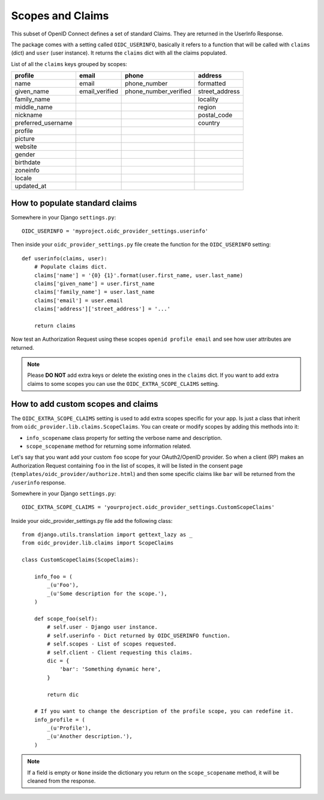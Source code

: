.. _scopesclaims:

Scopes and Claims
#################

This subset of OpenID Connect defines a set of standard Claims. They are returned in the UserInfo Response.

The package comes with a setting called ``OIDC_USERINFO``, basically it refers to a function that will be called with ``claims`` (dict) and ``user`` (user instance). It returns the ``claims`` dict with all the claims populated.

List of all the ``claims`` keys grouped by scopes:

+--------------------+----------------+-----------------------+------------------------+
| profile            | email          | phone                 | address                |
+====================+================+=======================+========================+
| name               | email          | phone_number          | formatted              |
+--------------------+----------------+-----------------------+------------------------+
| given_name         | email_verified | phone_number_verified | street_address         |
+--------------------+----------------+-----------------------+------------------------+
| family_name        |                |                       | locality               |
+--------------------+----------------+-----------------------+------------------------+
| middle_name        |                |                       | region                 |
+--------------------+----------------+-----------------------+------------------------+
| nickname           |                |                       | postal_code            |
+--------------------+----------------+-----------------------+------------------------+
| preferred_username |                |                       | country                |
+--------------------+----------------+-----------------------+------------------------+
| profile            |                |                       |                        |
+--------------------+----------------+-----------------------+------------------------+
| picture            |                |                       |                        |
+--------------------+----------------+-----------------------+------------------------+
| website            |                |                       |                        |
+--------------------+----------------+-----------------------+------------------------+
| gender             |                |                       |                        |
+--------------------+----------------+-----------------------+------------------------+
| birthdate          |                |                       |                        |
+--------------------+----------------+-----------------------+------------------------+
| zoneinfo           |                |                       |                        |
+--------------------+----------------+-----------------------+------------------------+
| locale             |                |                       |                        |
+--------------------+----------------+-----------------------+------------------------+
| updated_at         |                |                       |                        |
+--------------------+----------------+-----------------------+------------------------+

How to populate standard claims
===============================

Somewhere in your Django ``settings.py``::

    OIDC_USERINFO = 'myproject.oidc_provider_settings.userinfo'


Then inside your ``oidc_provider_settings.py`` file create the function for the ``OIDC_USERINFO`` setting::

    def userinfo(claims, user):
        # Populate claims dict.
        claims['name'] = '{0} {1}'.format(user.first_name, user.last_name)
        claims['given_name'] = user.first_name
        claims['family_name'] = user.last_name
        claims['email'] = user.email
        claims['address']['street_address'] = '...'

        return claims

Now test an Authorization Request using these scopes ``openid profile email`` and see how user attributes are returned.

.. note::
    Please **DO NOT** add extra keys or delete the existing ones in the ``claims`` dict. If you want to add extra claims to some scopes you can use the ``OIDC_EXTRA_SCOPE_CLAIMS`` setting.

How to add custom scopes and claims
===================================

The ``OIDC_EXTRA_SCOPE_CLAIMS`` setting is used to add extra scopes specific for your app. Is just a class that inherit from ``oidc_provider.lib.claims.ScopeClaims``. You can create or modify scopes by adding this methods into it:

* ``info_scopename`` class property for setting the verbose name and description.
* ``scope_scopename`` method for returning some information related.

Let's say that you want add your custom ``foo`` scope for your OAuth2/OpenID provider. So when a client (RP) makes an Authorization Request containing ``foo`` in the list of scopes, it will be listed in the consent page (``templates/oidc_provider/authorize.html``) and then some specific claims like ``bar`` will be returned from the ``/userinfo`` response.

Somewhere in your Django ``settings.py``::

    OIDC_EXTRA_SCOPE_CLAIMS = 'yourproject.oidc_provider_settings.CustomScopeClaims'

Inside your oidc_provider_settings.py file add the following class::

    from django.utils.translation import gettext_lazy as _
    from oidc_provider.lib.claims import ScopeClaims

    class CustomScopeClaims(ScopeClaims):

        info_foo = (
            _(u'Foo'),
            _(u'Some description for the scope.'),
        )

        def scope_foo(self):
            # self.user - Django user instance.
            # self.userinfo - Dict returned by OIDC_USERINFO function.
            # self.scopes - List of scopes requested.
            # self.client - Client requesting this claims.
            dic = {
                'bar': 'Something dynamic here',
            }

            return dic

        # If you want to change the description of the profile scope, you can redefine it.
        info_profile = (
            _(u'Profile'),
            _(u'Another description.'),
        )

.. note::
    If a field is empty or ``None`` inside the dictionary you return on the ``scope_scopename`` method, it will be cleaned from the response.
